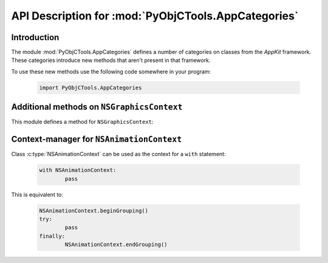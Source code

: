 ====================================================
API Description for :mod:`PyObjCTools.AppCategories`
====================================================

.. module:: PyObjCTools.AppCategories
   :synopsis: Useful categories on classes from AppKit


Introduction
------------

The module :mod:`PyObjCTools.AppCategories` defines a number of categories on
classes from the *AppKit* framework. These categories introduce
new methods that aren't present in that framework.

To use these new methods use the following code somewhere in your program:

  .. sourcecode:: python

     import PyObjCTools.AppCategories


Additional methods on ``NSGraphicsContext``
-------------------------------------------

This module defines a method for ``NSGraphicsContext``:

.. method:: NSGraphicsContext.savedGraphicsState

   This is a Python context-manager for use with the ``with`` statement.

   Usage:

   .. sourcecode:: python

      with NSGraphicsContext.savedGraphicsState():
          pass

   This is equivalent to:

   .. sourcecode:: python

      NSGraphicsContext.saveGraphicsState()
      try:
      	  pass
      finally:
	  NSGraphicsContext.restoreGraphicsState()


Context-manager for ``NSAnimationContext``
------------------------------------------

Class :c:type:`NSAnimationContext` can be used as the context for a ``with``
statement:

    .. sourcecode:: python

	with NSAnimationContext:
		pass

This is equivalent to:

    .. sourcecode:: python

	NSAnimationContext.beginGrouping()
	try:
		pass
	finally:
		NSAnimationContext.endGrouping()
